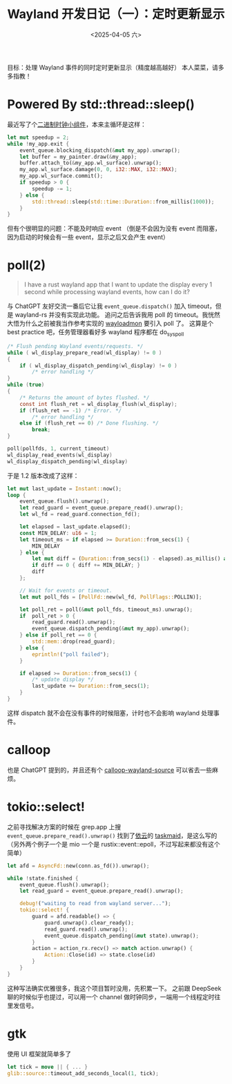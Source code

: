 #+TITLE: Wayland 开发日记（一）：定时更新显示
#+DATE: <2025-04-05 六>

目标：处理 Wayland 事件的同时定时更新显示（精度越高越好）
本人菜菜，请多多指教！

* Powered By std::thread::sleep()
最近写了个[[https://github.com/dongdigua/wl-binclock][二进制时钟小组件]]，本来主循环是这样：
#+BEGIN_SRC rust
let mut speedup = 2;
while !my_app.exit {
    event_queue.blocking_dispatch(&mut my_app).unwrap();
    let buffer = my_painter.draw(&my_app);
    buffer.attach_to(&my_app.wl_surface).unwrap();
    my_app.wl_surface.damage(0, 0, i32::MAX, i32::MAX);
    my_app.wl_surface.commit();
    if speedup > 0 {
        speedup -= 1;
    } else {
        std::thread::sleep(std::time::Duration::from_millis(1000));
    }
}
#+END_SRC
但有个很明显的问题：不能及时响应 event
（倒是不会因为没有 event 而阻塞，因为启动的时候会有一些 event，显示之后又会产生 event）

* poll(2)
#+BEGIN_QUOTE
I have a rust wayland app that I want to update the display every 1 second while processing wayland events, how can I do it?
#+END_QUOTE
与 ChatGPT 友好交流一番后它让我 =event_queue.dispatch()= 加入 timeout，但是 wayland-rs 并没有实现此功能。
追问之后告诉我用 poll 的 timeout。我恍然大悟为什么之前被我当作参考实现的 [[https://git.sr.ht/~leon_plickat/wayloadmon][wayloadmon]] 要引入 poll 了。
这算是个 best practice 吧，任务管理器看好多 wayland 程序都在 do_sys_poll
#+BEGIN_SRC c
/* Flush pending Wayland events/requests. */
while ( wl_display_prepare_read(wl_display) != 0 )
{
    if ( wl_display_dispatch_pending(wl_display) != 0 )
        /* error handling */
}
while (true)
{
    /* Returns the amount of bytes flushed. */
    const int flush_ret = wl_display_flush(wl_display);
    if (flush_ret == -1) /* Error. */
        /* error handling */
    else if (flush_ret == 0) /* Done flushing. */
        break;
}

poll(pollfds, 1, current_timeout)
wl_display_read_events(wl_display)
wl_display_dispatch_pending(wl_display)
#+END_SRC
于是 1.2 版本改成了这样：
#+BEGIN_SRC rust
let mut last_update = Instant::now();
loop {
    event_queue.flush().unwrap();
    let read_guard = event_queue.prepare_read().unwrap();
    let wl_fd = read_guard.connection_fd();

    let elapsed = last_update.elapsed();
    const MIN_DELAY: u16 = 1;
    let timeout_ms = if elapsed >= Duration::from_secs(1) {
        MIN_DELAY
    } else {
        let mut diff = (Duration::from_secs(1) - elapsed).as_millis() as u16;
        if diff == 0 { diff += MIN_DELAY; }
        diff
    };

    // Wait for events or timeout.
    let mut poll_fds = [PollFd::new(wl_fd, PollFlags::POLLIN)];

    let poll_ret = poll(&mut poll_fds, timeout_ms).unwrap();
    if  poll_ret > 0 {
        read_guard.read().unwrap();
        event_queue.dispatch_pending(&mut my_app).unwrap();
    } else if poll_ret == 0 {
        std::mem::drop(read_guard);
    } else {
        eprintln!("poll failed");
    }

    if elapsed >= Duration::from_secs(1) {
        /* update display */
        last_update += Duration::from_secs(1);
    }
}
#+END_SRC
这样 dispatch 就不会在没有事件的时候阻塞，计时也不会影响 wayland 处理事件。

* calloop
也是 ChatGPT 提到的，并且还有个 [[https://github.com/Smithay/calloop-wayland-source][calloop-wayland-source]] 可以省去一些麻烦。

* tokio::select!
之前寻找解决方案的时候在 grep.app 上搜 =event_queue.prepare_read().unwrap()= 找到了[[https://blog.lilydjwg.me][依云]]的 [[https://github.com/lilydjwg/taskmaid/blob/master/src/wayland.rs][taskmaid]]，是这么写的
（另外两个例子一个是 mio 一个是 rustix::event::epoll，不过写起来都没有这个简单）
#+BEGIN_SRC rust
let afd = AsyncFd::new(conn.as_fd()).unwrap();

while !state.finished {
    event_queue.flush().unwrap();
    let read_guard = event_queue.prepare_read().unwrap();

    debug!("waiting to read from wayland server...");
    tokio::select! {
        guard = afd.readable() => {
            guard.unwrap().clear_ready();
            read_guard.read().unwrap();
            event_queue.dispatch_pending(&mut state).unwrap();
        }
        action = action_rx.recv() => match action.unwrap() {
            Action::Close(id) => state.close(id)
        }
    }
}
#+END_SRC
这种写法确实优雅很多，我这个项目暂时没用，先积累一下。
之前跟 DeepSeek 聊的时候似乎也提过，可以用一个 channel 做时钟同步，一端用一个线程定时往里发信号。

* gtk
使用 UI 框架就简单多了
#+BEGIN_SRC rust
let tick = move || { ... }
glib::source::timeout_add_seconds_local(1, tick);
#+END_SRC
